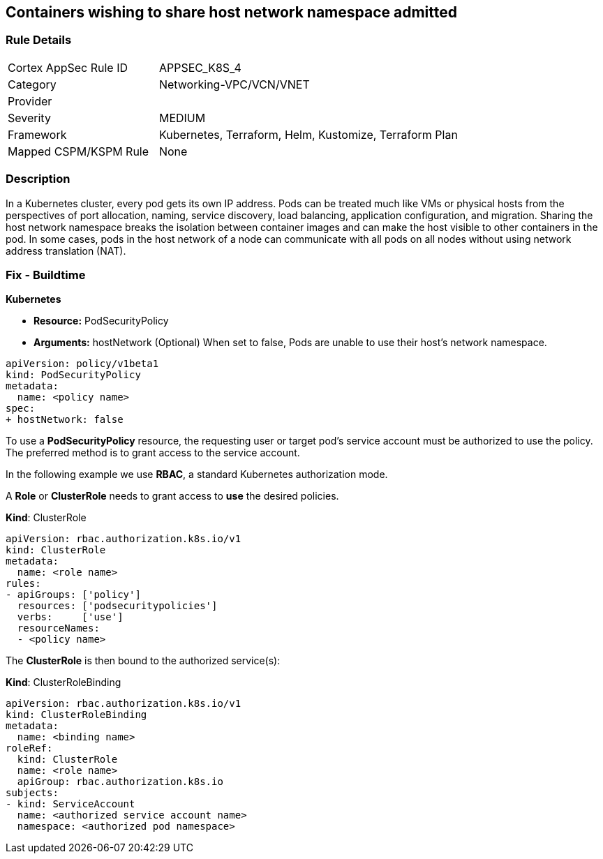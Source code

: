 == Containers wishing to share host network namespace admitted
// Containers allowed to share host network namespace

=== Rule Details

[cols="1,2"]
|===
|Cortex AppSec Rule ID |APPSEC_K8S_4
|Category |Networking-VPC/VCN/VNET
|Provider |
|Severity |MEDIUM
|Framework |Kubernetes, Terraform, Helm, Kustomize, Terraform Plan
|Mapped CSPM/KSPM Rule |None
|===


=== Description 


In a Kubernetes cluster, every pod gets its own IP address.
Pods can be treated much like VMs or physical hosts from the perspectives of port allocation, naming, service discovery, load balancing, application configuration, and migration.
Sharing the host network namespace breaks the isolation between container images and can make the host visible to other containers in the pod.
In some cases, pods in the host network of a node can communicate with all pods on all nodes without using network address translation (NAT).

=== Fix - Buildtime


*Kubernetes* 


* *Resource:* PodSecurityPolicy
* *Arguments:* hostNetwork (Optional)  When set to false, Pods are unable to use their host's network namespace.


[source,yaml]
----
apiVersion: policy/v1beta1
kind: PodSecurityPolicy
metadata:
  name: <policy name>
spec:
+ hostNetwork: false
----


To use a **PodSecurityPolicy** resource, the requesting user or target pod's service account must be authorized to use the policy.
The preferred method is to grant access to the service account.

In the following example we use **RBAC**, a standard Kubernetes authorization mode.

A *Role* or *ClusterRole* needs to grant access to *use* the desired policies.

*Kind*: ClusterRole


[source,yaml]
----
apiVersion: rbac.authorization.k8s.io/v1
kind: ClusterRole
metadata:
  name: <role name>
rules:
- apiGroups: ['policy']
  resources: ['podsecuritypolicies']
  verbs:     ['use']
  resourceNames:
  - <policy name>
----

The **ClusterRole** is then bound to the authorized service(s):

*Kind*: ClusterRoleBinding


[source,yaml]
----
apiVersion: rbac.authorization.k8s.io/v1
kind: ClusterRoleBinding
metadata:
  name: <binding name>
roleRef:
  kind: ClusterRole
  name: <role name>
  apiGroup: rbac.authorization.k8s.io
subjects:
- kind: ServiceAccount
  name: <authorized service account name>
  namespace: <authorized pod namespace>
----
